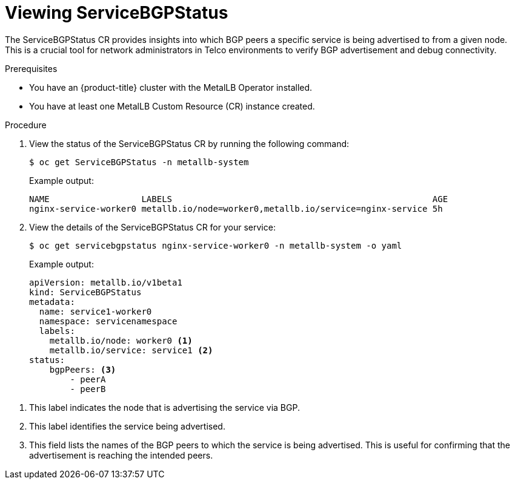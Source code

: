 :_mod-docs-content-type: PROCEDURE
[id="nw-viewing-service-bgp-status_{context}"]
= Viewing ServiceBGPStatus

The ServiceBGPStatus CR provides insights into which BGP peers a specific service is being advertised to from a given node. This is a crucial tool for network administrators in Telco environments to verify BGP advertisement and debug connectivity.

.Prerequisites

* You have an {product-title} cluster with the MetalLB Operator installed.
* You have at least one MetalLB Custom Resource (CR) instance created.

.Procedure

. View the status of the ServiceBGPStatus CR by running the following command: 
+ 
[source,terminal]
----
$ oc get ServiceBGPStatus -n metallb-system
----
.Example output: 
+ 
[source,terminal]
----
NAME                  LABELS                                                   AGE 
nginx-service-worker0 metallb.io/node=worker0,metallb.io/service=nginx-service 5h
----

. View the details of the ServiceBGPStatus CR for your service: 
+ 
[source,terminal]
----
$ oc get servicebgpstatus nginx-service-worker0 -n metallb-system -o yaml
----
.Example output: 
+ 
[source,yaml]
----
apiVersion: metallb.io/v1beta1
kind: ServiceBGPStatus
metadata:
  name: service1-worker0
  namespace: servicenamespace
  labels:
    metallb.io/node: worker0 <1>
    metallb.io/service: service1 <2>
status:
    bgpPeers: <3>
        - peerA
        - peerB
----

<1> This label indicates the node that is advertising the service via BGP.
<2> This label identifies the service being advertised.
<3> This field lists the names of the BGP peers to which the service is being advertised. This is useful for confirming that the advertisement is reaching the intended peers.

